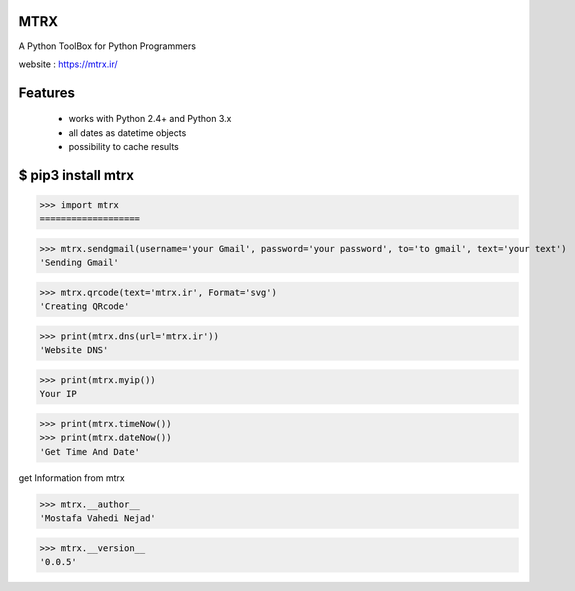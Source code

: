 MTRX
=====

A Python ToolBox for Python Programmers

website :  https://mtrx.ir/

Features
=============
 * works with Python 2.4+ and Python 3.x
 * all dates as datetime objects
 * possibility to cache results


$ pip3 install mtrx
===================

>>> import mtrx
===================

>>> mtrx.sendgmail(username='your Gmail', password='your password', to='to gmail', text='your text')
'Sending Gmail'

>>> mtrx.qrcode(text='mtrx.ir', Format='svg')
'Creating QRcode'

>>> print(mtrx.dns(url='mtrx.ir'))
'Website DNS'

>>> print(mtrx.myip())
Your IP


>>> print(mtrx.timeNow())
>>> print(mtrx.dateNow())
'Get Time And Date'



get Information from mtrx

>>> mtrx.__author__
'Mostafa Vahedi Nejad'

>>> mtrx.__version__
'0.0.5'



